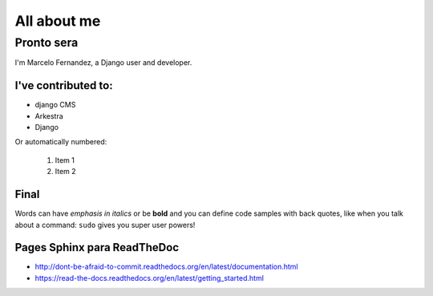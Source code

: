 ############
All about me
############

Pronto sera 
===========



I'm Marcelo Fernandez, a Django user and developer.

I've contributed to:
---------------------

*   django CMS
*   Arkestra
*   Django

Or automatically numbered:

 #. Item 1
 #. Item 2


Final
-------------
Words can have *emphasis in italics* or be **bold** and you can define
code samples with back quotes, like when you talk about a command: ``sudo``
gives you super user powers!

Pages Sphinx para ReadTheDoc
----------------------------

- http://dont-be-afraid-to-commit.readthedocs.org/en/latest/documentation.html
- https://read-the-docs.readthedocs.org/en/latest/getting_started.html

